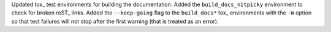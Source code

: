 Updated tox_ test environments for building the documentation. Added the
``build_docs_nitpicky`` environment to check for broken reST_ links. Added
the ``--keep-going`` flag to the ``build_docs*`` tox_ environments with the
``-W`` option so that test failures will not stop after the first warning
(that is treated as an error).
